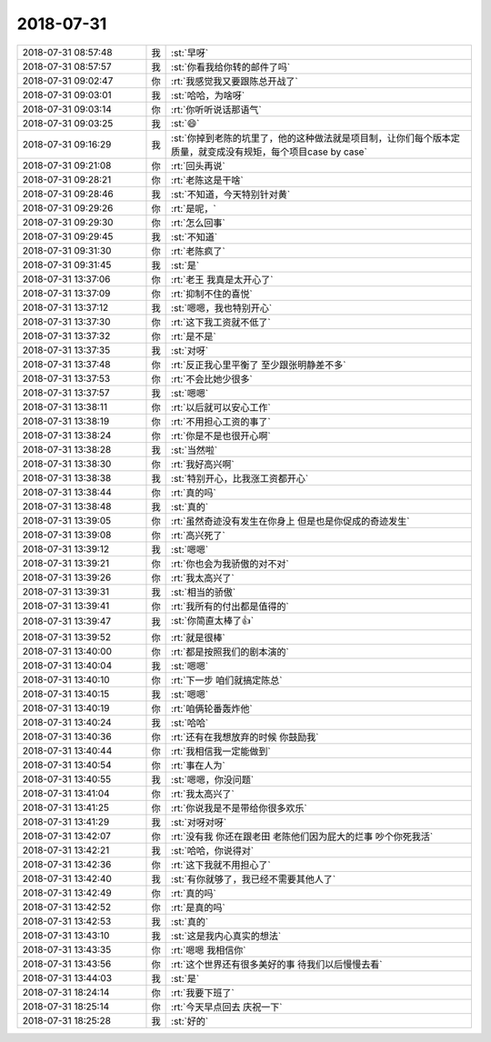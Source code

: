 2018-07-31
-------------

.. list-table::
   :widths: 25, 1, 60

   * - 2018-07-31 08:57:48
     - 我
     - :st:`早呀`
   * - 2018-07-31 08:57:57
     - 我
     - :st:`你看我给你转的邮件了吗`
   * - 2018-07-31 09:02:47
     - 你
     - :rt:`我感觉我又要跟陈总开战了`
   * - 2018-07-31 09:03:01
     - 我
     - :st:`哈哈，为啥呀`
   * - 2018-07-31 09:03:14
     - 你
     - :rt:`你听听说话那语气`
   * - 2018-07-31 09:03:25
     - 我
     - :st:`😄`
   * - 2018-07-31 09:16:29
     - 我
     - :st:`你掉到老陈的坑里了，他的这种做法就是项目制，让你们每个版本定质量，就变成没有规矩，每个项目case by case`
   * - 2018-07-31 09:21:08
     - 你
     - :rt:`回头再说`
   * - 2018-07-31 09:28:21
     - 你
     - :rt:`老陈这是干啥`
   * - 2018-07-31 09:28:46
     - 我
     - :st:`不知道，今天特别针对黄`
   * - 2018-07-31 09:29:26
     - 你
     - :rt:`是呢，`
   * - 2018-07-31 09:29:30
     - 你
     - :rt:`怎么回事`
   * - 2018-07-31 09:29:45
     - 我
     - :st:`不知道`
   * - 2018-07-31 09:31:30
     - 你
     - :rt:`老陈疯了`
   * - 2018-07-31 09:31:45
     - 我
     - :st:`是`
   * - 2018-07-31 13:37:06
     - 你
     - :rt:`老王 我真是太开心了`
   * - 2018-07-31 13:37:09
     - 你
     - :rt:`抑制不住的喜悦`
   * - 2018-07-31 13:37:12
     - 我
     - :st:`嗯嗯，我也特别开心`
   * - 2018-07-31 13:37:30
     - 你
     - :rt:`这下我工资就不低了`
   * - 2018-07-31 13:37:32
     - 你
     - :rt:`是不是`
   * - 2018-07-31 13:37:35
     - 我
     - :st:`对呀`
   * - 2018-07-31 13:37:48
     - 你
     - :rt:`反正我心里平衡了 至少跟张明静差不多`
   * - 2018-07-31 13:37:53
     - 你
     - :rt:`不会比她少很多`
   * - 2018-07-31 13:37:57
     - 我
     - :st:`嗯嗯`
   * - 2018-07-31 13:38:11
     - 你
     - :rt:`以后就可以安心工作`
   * - 2018-07-31 13:38:19
     - 你
     - :rt:`不用担心工资的事了`
   * - 2018-07-31 13:38:24
     - 你
     - :rt:`你是不是也很开心啊`
   * - 2018-07-31 13:38:28
     - 我
     - :st:`当然啦`
   * - 2018-07-31 13:38:30
     - 你
     - :rt:`我好高兴啊`
   * - 2018-07-31 13:38:38
     - 我
     - :st:`特别开心，比我涨工资都开心`
   * - 2018-07-31 13:38:44
     - 你
     - :rt:`真的吗`
   * - 2018-07-31 13:38:48
     - 我
     - :st:`真的`
   * - 2018-07-31 13:39:05
     - 你
     - :rt:`虽然奇迹没有发生在你身上 但是也是你促成的奇迹发生`
   * - 2018-07-31 13:39:08
     - 你
     - :rt:`高兴死了`
   * - 2018-07-31 13:39:12
     - 我
     - :st:`嗯嗯`
   * - 2018-07-31 13:39:21
     - 你
     - :rt:`你也会为我骄傲的对不对`
   * - 2018-07-31 13:39:26
     - 你
     - :rt:`我太高兴了`
   * - 2018-07-31 13:39:31
     - 我
     - :st:`相当的骄傲`
   * - 2018-07-31 13:39:41
     - 你
     - :rt:`我所有的付出都是值得的`
   * - 2018-07-31 13:39:47
     - 我
     - :st:`你简直太棒了👍`
   * - 2018-07-31 13:39:52
     - 你
     - :rt:`就是很棒`
   * - 2018-07-31 13:40:00
     - 你
     - :rt:`都是按照我们的剧本演的`
   * - 2018-07-31 13:40:04
     - 我
     - :st:`嗯嗯`
   * - 2018-07-31 13:40:10
     - 你
     - :rt:`下一步 咱们就搞定陈总`
   * - 2018-07-31 13:40:15
     - 我
     - :st:`嗯嗯`
   * - 2018-07-31 13:40:19
     - 你
     - :rt:`咱俩轮番轰炸他`
   * - 2018-07-31 13:40:24
     - 我
     - :st:`哈哈`
   * - 2018-07-31 13:40:36
     - 你
     - :rt:`还有在我想放弃的时候 你鼓励我`
   * - 2018-07-31 13:40:44
     - 你
     - :rt:`我相信我一定能做到`
   * - 2018-07-31 13:40:54
     - 你
     - :rt:`事在人为`
   * - 2018-07-31 13:40:55
     - 我
     - :st:`嗯嗯，你没问题`
   * - 2018-07-31 13:41:04
     - 你
     - :rt:`我太高兴了`
   * - 2018-07-31 13:41:25
     - 你
     - :rt:`你说我是不是带给你很多欢乐`
   * - 2018-07-31 13:41:29
     - 我
     - :st:`对呀对呀`
   * - 2018-07-31 13:42:07
     - 你
     - :rt:`没有我 你还在跟老田 老陈他们因为屁大的烂事 吵个你死我活`
   * - 2018-07-31 13:42:21
     - 我
     - :st:`哈哈，你说得对`
   * - 2018-07-31 13:42:36
     - 你
     - :rt:`这下我就不用担心了`
   * - 2018-07-31 13:42:40
     - 我
     - :st:`有你就够了，我已经不需要其他人了`
   * - 2018-07-31 13:42:49
     - 你
     - :rt:`真的吗`
   * - 2018-07-31 13:42:52
     - 你
     - :rt:`是真的吗`
   * - 2018-07-31 13:42:53
     - 我
     - :st:`真的`
   * - 2018-07-31 13:43:10
     - 我
     - :st:`这是我内心真实的想法`
   * - 2018-07-31 13:43:35
     - 你
     - :rt:`嗯嗯 我相信你`
   * - 2018-07-31 13:43:56
     - 你
     - :rt:`这个世界还有很多美好的事 待我们以后慢慢去看`
   * - 2018-07-31 13:44:03
     - 我
     - :st:`是`
   * - 2018-07-31 18:24:14
     - 你
     - :rt:`我要下班了`
   * - 2018-07-31 18:25:14
     - 你
     - :rt:`今天早点回去 庆祝一下`
   * - 2018-07-31 18:25:28
     - 我
     - :st:`好的`